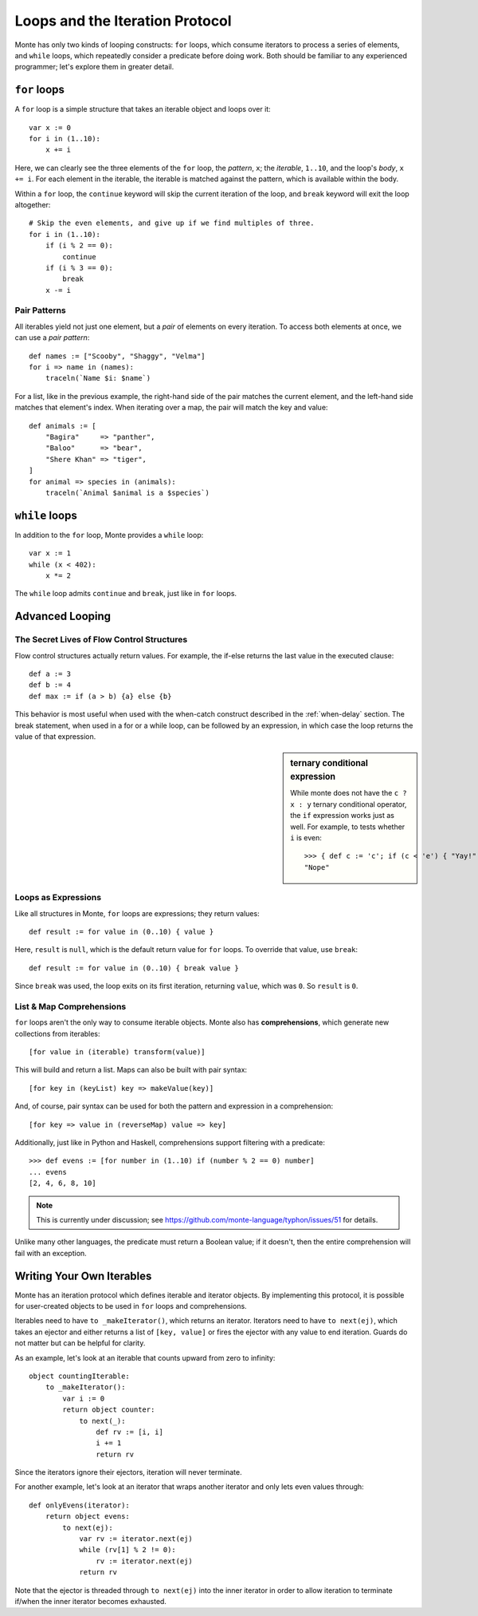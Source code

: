 Loops and the Iteration Protocol
================================

Monte has only two kinds of looping constructs: ``for`` loops, which consume
iterators to process a series of elements, and ``while`` loops, which
repeatedly consider a predicate before doing work. Both should be familiar to
any experienced programmer; let's explore them in greater detail.

``for`` loops
-------------

A ``for`` loop is a simple structure that takes an iterable object and loops
over it::

    var x := 0
    for i in (1..10):
        x += i

Here, we can clearly see the three elements of the ``for`` loop, the
*pattern*, ``x``; the *iterable*, ``1..10``, and the loop's *body*,
``x += i``. For each element in the iterable, the iterable is matched against
the pattern, which is available within the body.

Within a ``for`` loop, the ``continue`` keyword will skip the current
iteration of the loop, and ``break`` keyword will exit the loop altogether::

    # Skip the even elements, and give up if we find multiples of three.
    for i in (1..10):
        if (i % 2 == 0):
            continue
        if (i % 3 == 0):
            break
        x -= i

Pair Patterns
~~~~~~~~~~~~~

All iterables yield not just one element, but a *pair* of elements on every
iteration. To access both elements at once, we can use a *pair pattern*::

    def names := ["Scooby", "Shaggy", "Velma"]
    for i => name in (names):
        traceln(`Name $i: $name`)

For a list, like in the previous example, the right-hand side of the pair
matches the current element, and the left-hand side matches that element's
index. When iterating over a map, the pair will match the key and value::

    def animals := [
        "Bagira"     => "panther",
        "Baloo"      => "bear",
        "Shere Khan" => "tiger",
    ]
    for animal => species in (animals):
        traceln(`Animal $animal is a $species`)

``while`` loops
---------------

In addition to the ``for`` loop, Monte provides a ``while`` loop::

    var x := 1
    while (x < 402):
        x *= 2

The ``while`` loop admits ``continue`` and ``break``, just like in ``for``
loops.

Advanced Looping
----------------

The Secret Lives of Flow Control Structures
~~~~~~~~~~~~~~~~~~~~~~~~~~~~~~~~~~~~~~~~~~~

Flow control structures actually return values. For example, the if-else returns the last value in the executed clause::

 def a := 3
 def b := 4
 def max := if (a > b) {a} else {b}

This behavior is most useful when used with the when-catch construct described in the :ref:`when-delay` section.
The break statement, when used in a for or a while loop, can be followed by an expression, in which case the loop returns the value of that expression.

.. sidebar:: ternary conditional expression

   While monte does not have the ``c ? x : y`` ternary conditional
   operator, the ``if`` expression works just as well. For example, to
   tests whether ``i`` is even::

     >>> { def c := 'c'; if (c < 'e') { "Yay!" } else { "Nope" } }
     "Nope"

.. _loopExpr:

Loops as Expressions
~~~~~~~~~~~~~~~~~~~~

Like all structures in Monte, ``for`` loops are expressions; they return
values::

    def result := for value in (0..10) { value }

Here, ``result`` is ``null``, which is the default return value for ``for``
loops. To override that value, use ``break``::

    def result := for value in (0..10) { break value }

Since ``break`` was used, the loop exits on its first iteration, returning
``value``, which was ``0``. So ``result`` is ``0``.

.. _comprehension:

List & Map Comprehensions
~~~~~~~~~~~~~~~~~~~~~~~~~

``for`` loops aren't the only way to consume iterable objects. Monte also has
**comprehensions**, which generate new collections from iterables::

    [for value in (iterable) transform(value)]

This will build and return a list. Maps can also be built with pair syntax::

    [for key in (keyList) key => makeValue(key)]

And, of course, pair syntax can be used for both the pattern and expression in
a comprehension::

    [for key => value in (reverseMap) value => key]

Additionally, just like in Python and Haskell, comprehensions support
filtering with a predicate::

    >>> def evens := [for number in (1..10) if (number % 2 == 0) number]
    ... evens
    [2, 4, 6, 8, 10]

.. note::
    This is currently under discussion; see
    https://github.com/monte-language/typhon/issues/51 for details.

Unlike many other languages, the predicate must return a Boolean value; if it
doesn't, then the entire comprehension will fail with an exception.


Writing Your Own Iterables
--------------------------

Monte has an iteration protocol which defines iterable and iterator objects.
By implementing this protocol, it is possible for user-created objects to be
used in ``for`` loops and comprehensions.

Iterables need to have ``to _makeIterator()``, which returns an iterator.
Iterators need to have ``to next(ej)``, which takes an ejector and either
returns a list of ``[key, value]`` or fires the ejector with any value to end
iteration. Guards do not matter but can be helpful for clarity.

As an example, let's look at an iterable that counts upward from zero to
infinity::

    object countingIterable:
        to _makeIterator():
            var i := 0
            return object counter:
                to next(_):
                    def rv := [i, i]
                    i += 1
                    return rv

Since the iterators ignore their ejectors, iteration will never terminate.

For another example, let's look at an iterator that wraps another iterator and
only lets even values through::

    def onlyEvens(iterator):
        return object evens:
            to next(ej):
                var rv := iterator.next(ej)
                while (rv[1] % 2 != 0):
                    rv := iterator.next(ej)
                return rv

Note that the ejector is threaded through ``to next(ej)`` into the inner
iterator in order to allow iteration to terminate if/when the inner iterator
becomes exhausted.
